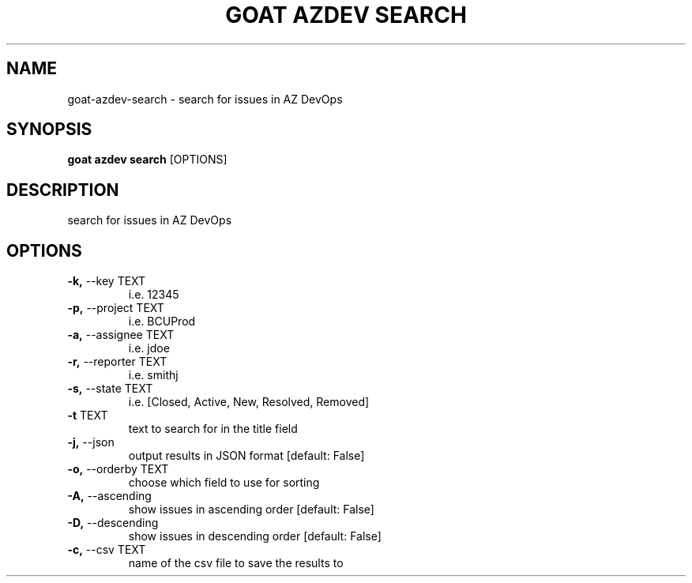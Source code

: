 .TH "GOAT AZDEV SEARCH" "1" "2024-01-26" "2024.1.25.554" "goat azdev search Manual"
.SH NAME
goat\-azdev\-search \- search for issues in AZ DevOps
.SH SYNOPSIS
.B goat azdev search
[OPTIONS]
.SH DESCRIPTION
search for issues in AZ DevOps
.SH OPTIONS
.TP
\fB\-k,\fP \-\-key TEXT
i.e. 12345
.TP
\fB\-p,\fP \-\-project TEXT
i.e. BCUProd
.TP
\fB\-a,\fP \-\-assignee TEXT
i.e. jdoe
.TP
\fB\-r,\fP \-\-reporter TEXT
i.e. smithj
.TP
\fB\-s,\fP \-\-state TEXT
i.e. [Closed, Active, New, Resolved, Removed]
.TP
\fB\-t\fP TEXT
text to search for in the title field
.TP
\fB\-j,\fP \-\-json
output results in JSON format  [default: False]
.TP
\fB\-o,\fP \-\-orderby TEXT
choose which field to use for sorting
.TP
\fB\-A,\fP \-\-ascending
show issues in ascending order  [default: False]
.TP
\fB\-D,\fP \-\-descending
show issues in descending order  [default: False]
.TP
\fB\-c,\fP \-\-csv TEXT
name of the csv file to save the results to
